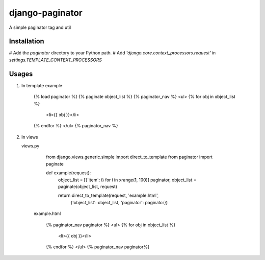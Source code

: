 django-paginator
================

A simple paginator tag and util

Installation
------------

# Add the `paginator` directory to your Python path.
# Add `'django.core.context_processors.request'` in `settings.TEMPLATE_CONTEXT_PROCESSORS`

Usages
------

#. In template
   example

        {% load paginator %}
        {% paginate object_list %}
        {% paginator_nav %}
        <ul>
        {% for obj in object_list %}
            <li>{{ obj }}</li>
        {% endfor %}
        </ul>
        {% paginator_nav %}

#. In views

   views.py

        from django.views.generic.simple import direct_to_template
        from paginator import paginate

        def example(request):
            object_list = [{'item': i} for i in xrange(1, 100)]
            paginator, object_list = paginate(object_list, request)

            return direct_to_template(request, 'example.html',
                    {'object_list': object_list, 'paginator': paginator})

    example.html

        {% paginator_nav paginator %}
        <ul>
        {% for obj in object_list %}
            <li>{{ obj }}</li>
        {% endfor %}
        </ul>
        {% paginator_nav paginator%}
